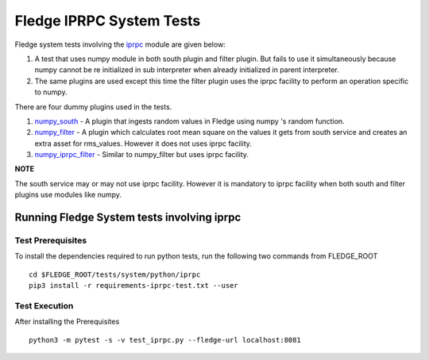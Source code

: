.. FLedge system tests involving iprpc module.

.. |br| raw:: html

   <br />

.. Links

.. Links in new tabs

.. |pytest docs| raw:: html

   <a href="https://docs.pytest.org/en/latest/contents.html" target="_blank">pytest</a>

.. |pytest decorators| raw:: html

   <a href="https://docs.pytest.org/en/latest/mark.html" target="_blank">pytest</a>

.. _iprpc: ..\\..\\..\\..\\python\\fledge\\common\\iprpc.py
.. _numpy_south: ..\\plugins\\dummy\\iprpc\\south\\numpy_south\\numpy_south.py
.. _numpy_filter: ..\\plugins\\dummy\\iprpc\\filter\\numpy_filter\\numpy_filter.py
.. _numpy_iprpc_filter: ..\\plugins\\dummy\\iprpc\\filter\\numpy_iprpc_filter\\numpy_iprpc_filter.py

.. =============================================

*************************
Fledge IPRPC System Tests
*************************

Fledge system tests involving the `iprpc`_ module are given below:

1.  A test that uses numpy module in both south plugin and filter plugin. But fails to use it simultaneously because numpy cannot be re initialized in sub interpreter when already initialized in parent interpreter.
2.  The same plugins are used except this time the filter plugin uses the iprpc facility to perform an operation specific to numpy.

There are four dummy plugins used in the tests.


1. `numpy_south`_ - A plugin that ingests random values in Fledge using numpy 's random function.
2. `numpy_filter`_ - A plugin which calculates root mean square on the values it gets from south service and creates an extra asset for rms_values. However it does not uses iprpc facility.
3. `numpy_iprpc_filter`_ - Similar to numpy_filter but uses iprpc facility.

**NOTE**

The south service may or may not use iprpc facility. However it is mandatory to iprpc facility when
both south and filter plugins use modules like numpy.


Running Fledge System tests involving iprpc
===========================================

Test Prerequisites
------------------

To install the dependencies required to run python tests, run the following two commands from FLEDGE_ROOT
::

    cd $FLEDGE_ROOT/tests/system/python/iprpc
    pip3 install -r requirements-iprpc-test.txt --user


Test Execution
--------------


After installing the Prerequisites
::

    python3 -m pytest -s -v test_iprpc.py --fledge-url localhost:8081
